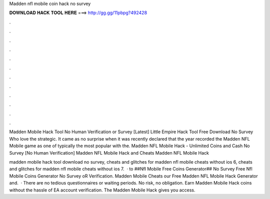 Madden nfl mobile coin hack no survey



𝐃𝐎𝐖𝐍𝐋𝐎𝐀𝐃 𝐇𝐀𝐂𝐊 𝐓𝐎𝐎𝐋 𝐇𝐄𝐑𝐄 ===> http://gg.gg/11pbpg?492428



.



.



.



.



.



.



.



.



.



.



.



.

Madden Mobile Hack Tool No Human Verification or Survey [Latest] Little Empire Hack Tool Free Download No Survey Who love the strategic. It came as no surprise when it was recently declared that the year recorded the Madden NFL Mobile game as one of typically the most popular with the. Madden NFL Mobile Hack - Unlimited Coins and Cash No Survey [No Human Verification] Madden NFL Mobile Hack and Cheats Madden NFL Mobile Hack 

madden mobile hack tool download no survey, cheats and glitches for madden nfl mobile cheats without ios 6, cheats and glitches for madden nfl mobile cheats without ios 7.  · to ##Nfl Mobile Free Coins Generator## No Survey Free Nfl Mobile Coins Generator No Survey oR Verification. Madden Mobile Cheats  our Free Madden NFL Mobile Hack Generator and.  · There are no tedious questionnaires or waiting periods. No risk, no obligation. Earn Madden Mobile Hack coins without the hassle of EA account verification. The Madden Mobile Hack gives you access.
